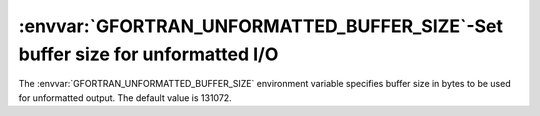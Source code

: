 .. _gfortran_unformatted_buffer_size:

:envvar:`GFORTRAN_UNFORMATTED_BUFFER_SIZE`-Set buffer size for unformatted I/O
******************************************************************************

The :envvar:`GFORTRAN_UNFORMATTED_BUFFER_SIZE` environment variable
specifies buffer size in bytes to be used for unformatted output.
The default value is 131072.

.. =====================================================================
   PART II: LANGUAGE REFERENCE
   =====================================================================

.. -
   Fortran standards status
   -

